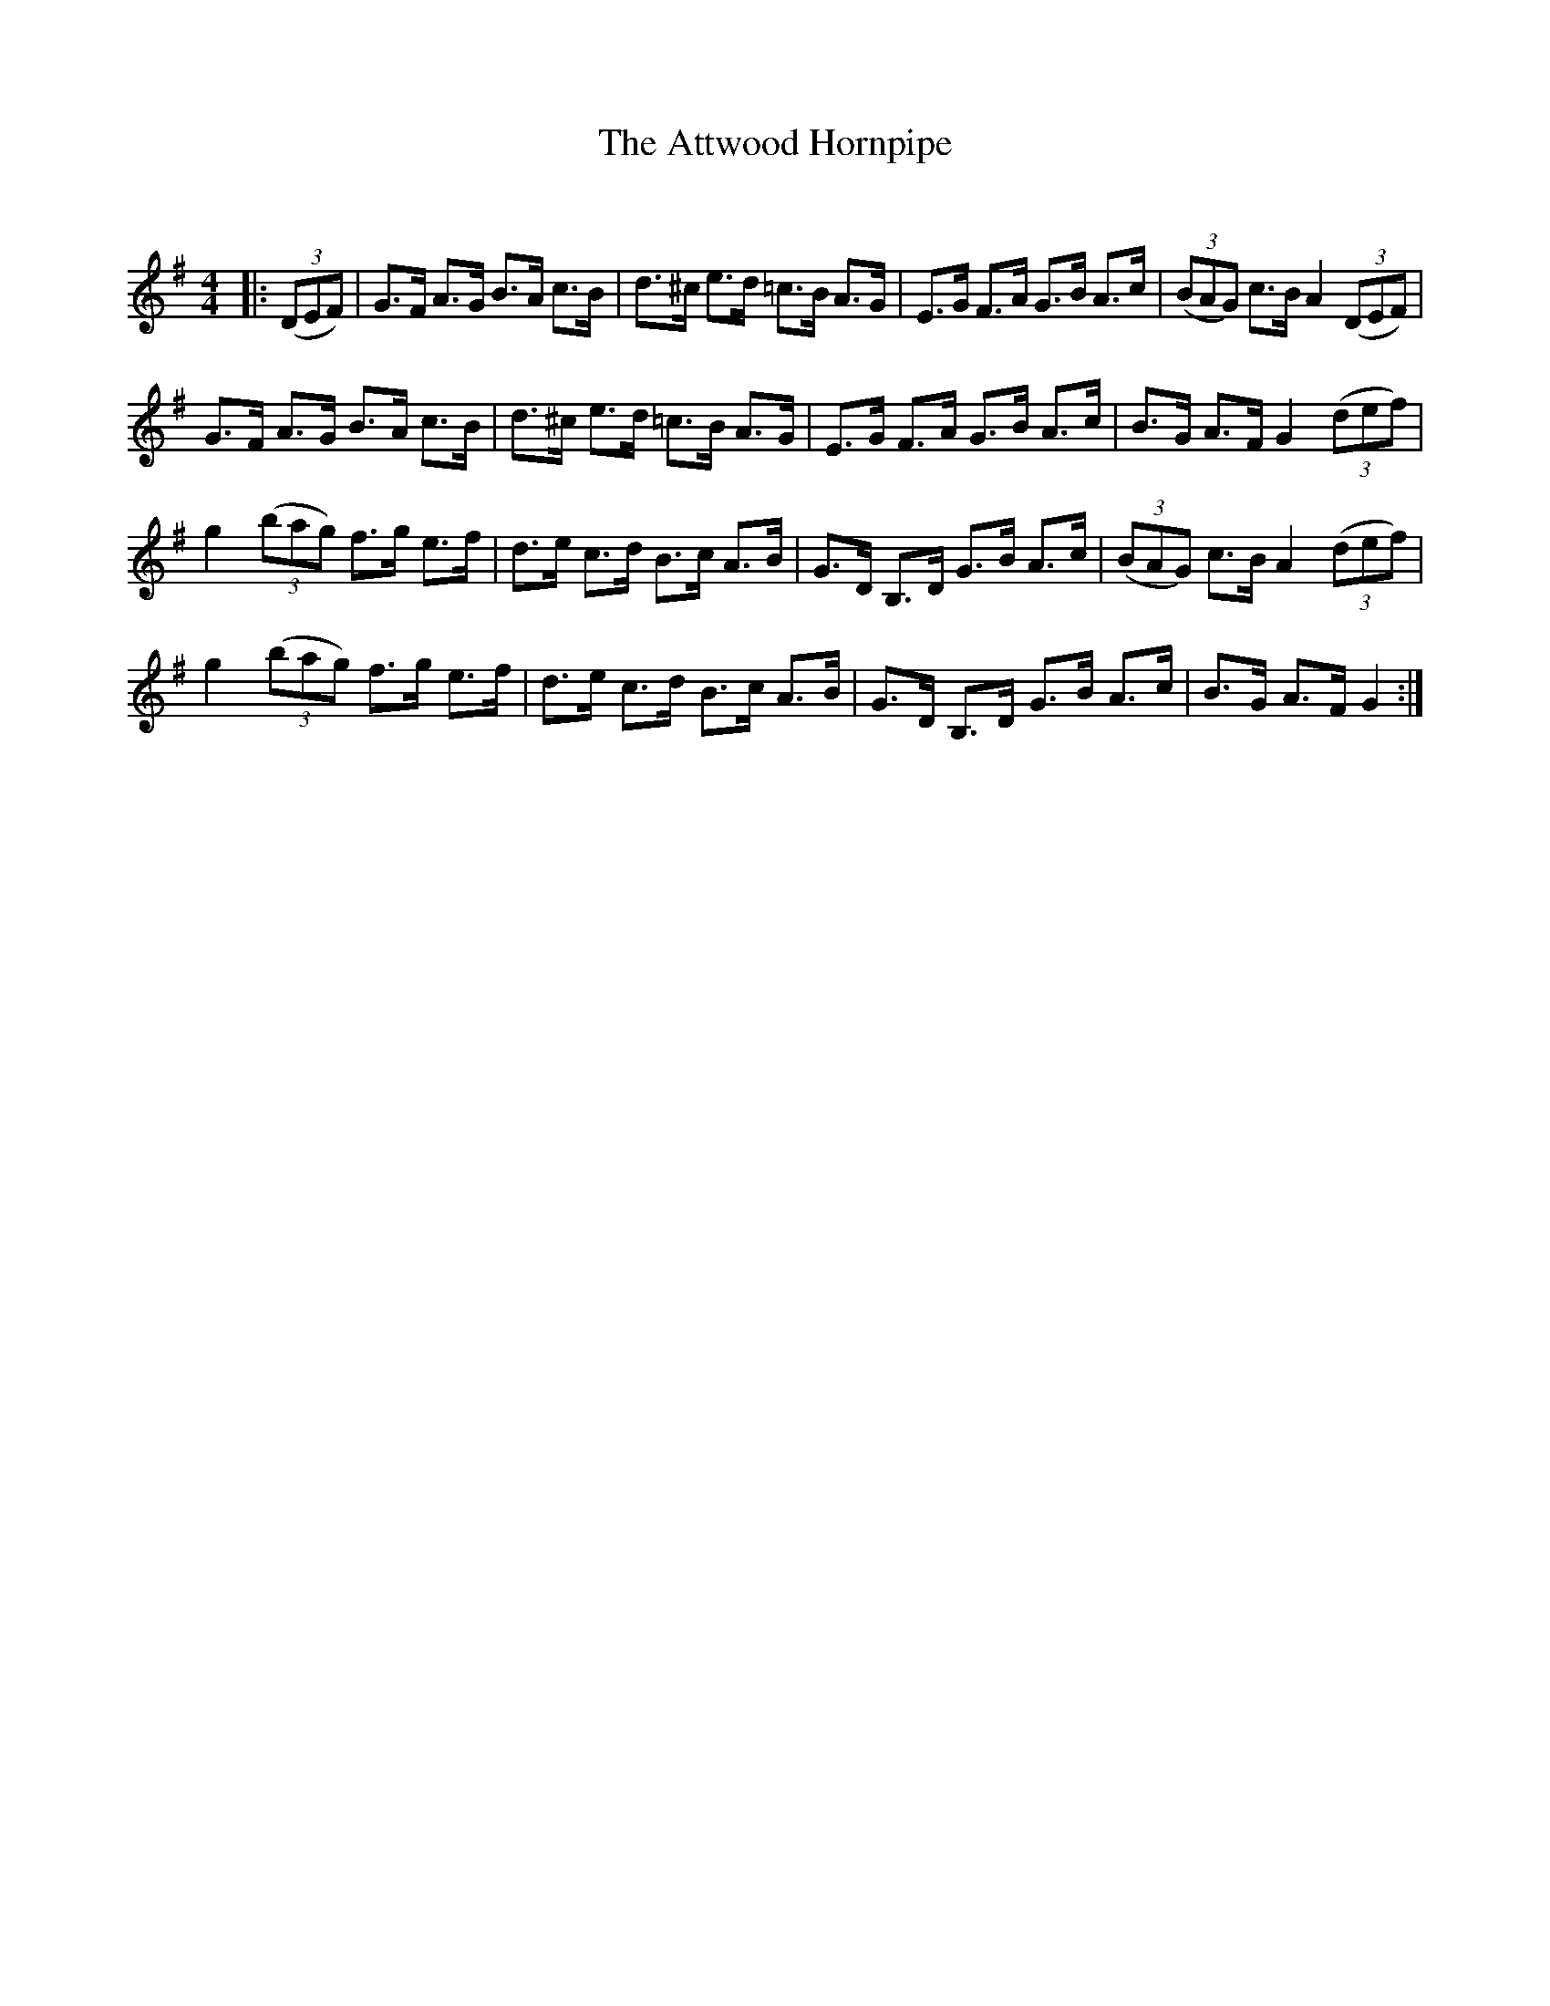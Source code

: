 X:1
T: The Attwood Hornpipe
C:
R:Reel
I:speed 232
Q:232
K:G
M:4/4
L:1/8
|:((3DEF)|G3/2F1/2 A3/2G1/2 B3/2A1/2 c3/2B1/2|d3/2^c1/2 e3/2d1/2 =c3/2B1/2 A3/2G1/2|E3/2G1/2 F3/2A1/2 G3/2B1/2 A3/2c1/2|((3BAG) c3/2B1/2 A2((3DEF)|
G3/2F1/2 A3/2G1/2 B3/2A1/2 c3/2B1/2|d3/2^c1/2 e3/2d1/2 =c3/2B1/2 A3/2G1/2|E3/2G1/2 F3/2A1/2 G3/2B1/2 A3/2c1/2|B3/2G1/2 A3/2F1/2 G2((3def)|
g2 ((3bag) f3/2g1/2 e3/2f1/2|d3/2e1/2 c3/2d1/2 B3/2c1/2 A3/2B1/2|G3/2D1/2 B,3/2D1/2 G3/2B1/2 A3/2c1/2|((3BAG) c3/2B1/2 A2 ((3def)|
g2 ((3bag) f3/2g1/2 e3/2f1/2|d3/2e1/2 c3/2d1/2 B3/2c1/2 A3/2B1/2|G3/2D1/2 B,3/2D1/2 G3/2B1/2 A3/2c1/2|B3/2G1/2 A3/2F1/2 G2:|
